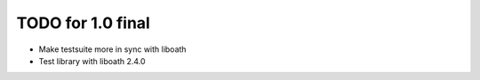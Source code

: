 TODO for 1.0 final
==================

* Make testsuite more in sync with liboath
* Test library with liboath 2.4.0
